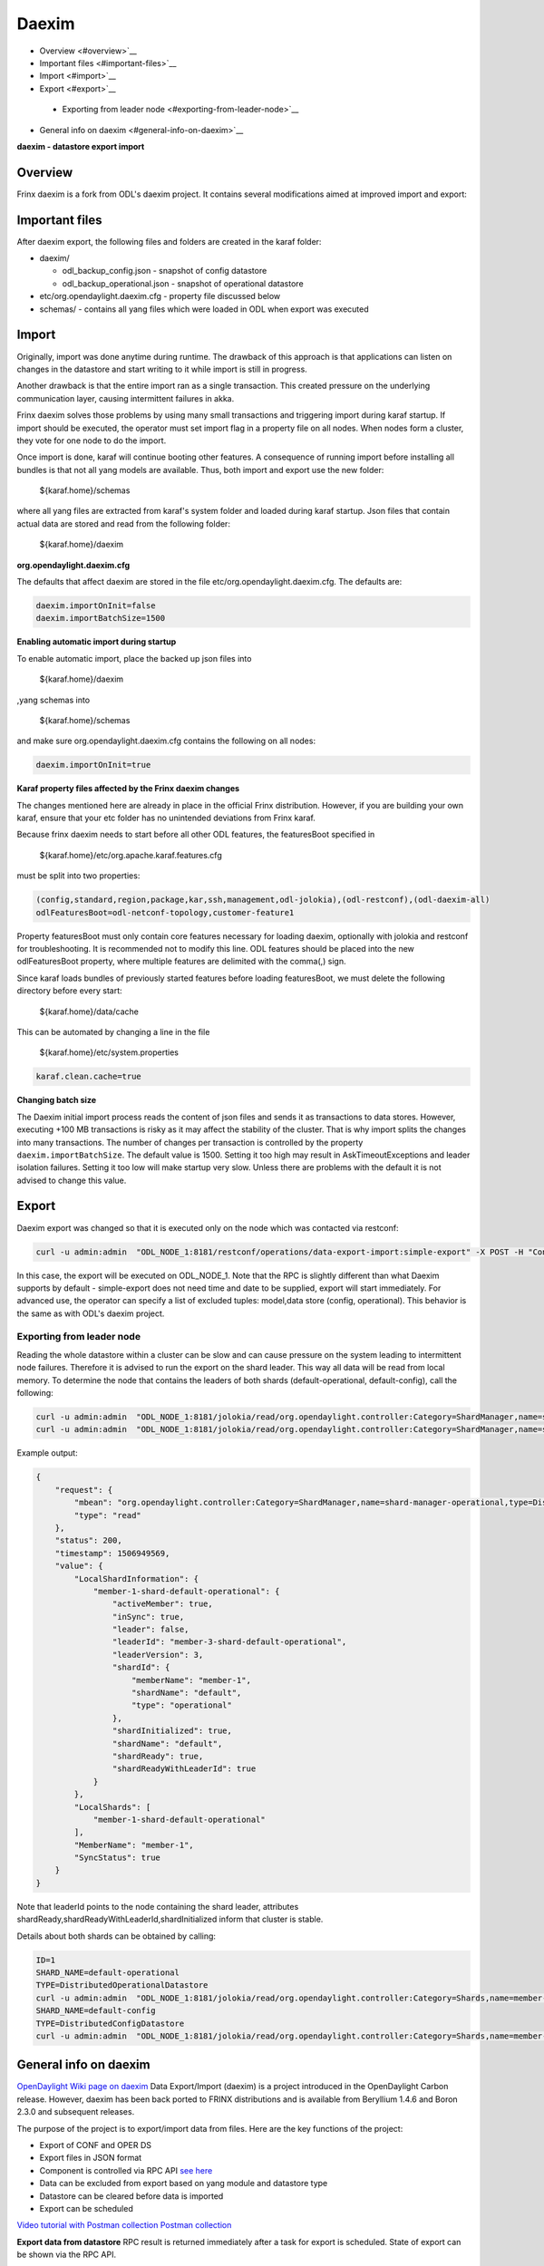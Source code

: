 
Daexim
======

*  Overview <#overview>`__
*  Important files <#important-files>`__
*  Import <#import>`__
*  Export <#export>`__
  *  Exporting from leader node <#exporting-from-leader-node>`__
*  General info on daexim <#general-info-on-daexim>`__

**daexim - datastore export import**

Overview
--------

Frinx daexim is a fork from ODL's daexim project. It contains several modifications aimed at improved import and export:

Important files
---------------

After daexim export, the following files and folders are created in the karaf folder:


* daexim/

  * odl_backup_config.json - snapshot of config datastore
  * odl_backup_operational.json - snapshot of operational datastore

* etc/org.opendaylight.daexim.cfg - property file discussed below
* schemas/ - contains all yang files which were loaded in ODL when export was executed

Import
------

Originally, import was done anytime during runtime. The drawback of this approach is that applications can listen on changes in the datastore and start writing to it while import is still in progress.

Another drawback is that the entire import ran as a single transaction. This created pressure on the underlying communication layer, causing intermittent failures in akka.

Frinx daexim solves those problems by using many small transactions and triggering import during karaf startup. If import should be executed, the operator must set import flag in a property file on all nodes. When nodes form a cluster, they vote for one node to do the import.

Once import is done, karaf will continue booting other features. A consequence of running import before installing all bundles is that not all yang models are available. Thus, both import and export use the new folder:

..

   ${karaf.home}/schemas


where all yang files are extracted from karaf's system folder and loaded during karaf startup. Json files that contain actual data are stored and read from the following folder:

..

   ${karaf.home}/daexim


**org.opendaylight.daexim.cfg**

The defaults that affect daexim are stored in the file etc/org.opendaylight.daexim.cfg. The defaults are:

.. code-block:: guess

   daexim.importOnInit=false
   daexim.importBatchSize=1500

**Enabling automatic import during startup**

To enable automatic import, place the backed up json files into

..

   ${karaf.home}/daexim


,yang schemas into

..

   ${karaf.home}/schemas


and make sure org.opendaylight.daexim.cfg contains the following on all nodes:

.. code-block:: guess

   daexim.importOnInit=true

**Karaf property files affected by the Frinx daexim changes**

The changes mentioned here are already in place in the official Frinx distribution. However, if you are building your own karaf, ensure that your etc folder has no unintended deviations from Frinx karaf.

Because frinx daexim needs to start before all other ODL features, the featuresBoot specified in

..

   ${karaf.home}/etc/org.apache.karaf.features.cfg


must be split into two properties:

.. code-block:: guess

   (config,standard,region,package,kar,ssh,management,odl-jolokia),(odl-restconf),(odl-daexim-all)
   odlFeaturesBoot=odl-netconf-topology,customer-feature1

Property featuresBoot must only contain core features necessary for loading daexim, optionally with jolokia and restconf for troubleshooting. It is recommended not to modify this line. ODL features should be placed into the new odlFeaturesBoot property, where multiple features are delimited with the comma(,) sign.

Since karaf loads bundles of previously started features before loading featuresBoot, we must delete the following directory before every start:

..

   ${karaf.home}/data/cache


This can be automated by changing a line in the file

..

   ${karaf.home}/etc/system.properties


.. code-block:: guess

   karaf.clean.cache=true


**Changing batch size**

The Daexim initial import process reads the content of json files and sends it as transactions to data stores. However, executing +100 MB transactions is risky as it may affect the stability of the cluster. That is why import splits the changes into many transactions. The number of changes per transaction is controlled by the property ``daexim.importBatchSize``. The default value is 1500. Setting it too high may result in AskTimeoutExceptions and leader isolation failures. Setting it too low will make startup very slow. Unless there are problems with the default it is not advised to change this value.

Export
------

Daexim export was changed so that it is executed only on the node which was contacted via restconf:

.. code-block:: guess

   curl -u admin:admin  "ODL_NODE_1:8181/restconf/operations/data-export-import:simple-export" -X POST -H "Content-Type: application/json" -d '{"input": {}}' -v



In this case, the export will be executed on ODL_NODE_1. Note that the RPC is slightly different than what Daexim supports by default - simple-export does not need time and date to be supplied, export will start immediately. For advanced use, the operator can specify a list of excluded tuples: model,data store (config, operational). This behavior is the same as with ODL's daexim project.

Exporting from leader node
~~~~~~~~~~~~~~~~~~~~~~~~~~

Reading the whole datastore within a cluster can be slow and can cause pressure on the system leading to intermittent node failures. Therefore it is advised to run the export on the shard leader. This way all data will be read from local memory. To determine the node that contains the leaders of both shards (default-operational, default-config), call the following:

.. code-block:: guess

   curl -u admin:admin  "ODL_NODE_1:8181/jolokia/read/org.opendaylight.controller:Category=ShardManager,name=shard-manager-config,type=DistributedConfigDatastore
   curl -u admin:admin  "ODL_NODE_1:8181/jolokia/read/org.opendaylight.controller:Category=ShardManager,name=shard-manager-operational,type=DistributedOperationalDatastore



Example output:

.. code-block:: guess

   {
       "request": {
           "mbean": "org.opendaylight.controller:Category=ShardManager,name=shard-manager-operational,type=DistributedOperationalDatastore",
           "type": "read"
       },
       "status": 200,
       "timestamp": 1506949569,
       "value": {
           "LocalShardInformation": {
               "member-1-shard-default-operational": {
                   "activeMember": true,
                   "inSync": true,
                   "leader": false,
                   "leaderId": "member-3-shard-default-operational",
                   "leaderVersion": 3,
                   "shardId": {
                       "memberName": "member-1",
                       "shardName": "default",
                       "type": "operational"
                   },
                   "shardInitialized": true,
                   "shardName": "default",
                   "shardReady": true,
                   "shardReadyWithLeaderId": true
               }
           },
           "LocalShards": [
               "member-1-shard-default-operational"
           ],
           "MemberName": "member-1",
           "SyncStatus": true
       }
   }



Note that leaderId points to the node containing the shard leader, attributes shardReady,shardReadyWithLeaderId,shardInitialized inform that cluster is stable.

Details about both shards can be obtained by calling:

.. code-block:: guess

   ID=1
   SHARD_NAME=default-operational
   TYPE=DistributedOperationalDatastore
   curl -u admin:admin  "ODL_NODE_1:8181/jolokia/read/org.opendaylight.controller:Category=Shards,name=member-${ID}-shard-${SHARD_NAME},type=${TYPE}
   SHARD_NAME=default-config
   TYPE=DistributedConfigDatastore
   curl -u admin:admin  "ODL_NODE_1:8181/jolokia/read/org.opendaylight.controller:Category=Shards,name=member-${ID}-shard-${SHARD_NAME},type=${TYPE}

General info on daexim
----------------------

`OpenDaylight Wiki page on daexim <https://wiki.opendaylight.org/view/Daexim:Main>`__
Data Export/Import (daexim) is a project introduced in the OpenDaylight Carbon release. However, daexim has been back ported to FRINX distributions and is available from Beryllium 1.4.6 and Boron 2.3.0 and subsequent releases.

The purpose of the project is to export/import data from files. Here are the key functions of the project:

* Export of CONF and OPER DS
* Export files in JSON format
* Component is controlled via RPC API `see here <https://www.youtube.com/watch?v=fCWuuS-_xy4>`__
* Data can be excluded from export based on yang module and datastore type
* Datastore can be cleared before data is imported
* Export can be scheduled

`Video tutorial with Postman collection <https://www.youtube.com/watch?v=fCWuuS-_xy4>`__
`Postman collection <daexim_postman.json>`__

**Export data from datastore**
RPC result is returned immediately after a task for export is scheduled. State of export can be shown via the RPC API.

When RPC schedule-export is invoked, the scheduled export is stored to OPER DS. Therefore, the scheduled export is replicated on other nodes in a cluster deployment.

DataExportImportAppProvider, on each cluster node, receives a modification event about the scheduled export and schedules ExportTask which executes datastore export. Therefore, RPC for schedule export can be invoked on any cluster node and datastore is exported on each cluster node.

**Import data to datastore**
Data import is done on startup when daexim.importOnInit is set to true. Data is imported from JSON files to CONF and OPER datastore in one transaction. In a cluster deployment, data import is executed only on a cluster node where RPC is invoked and data is replicated to other nodes within the transaction.
